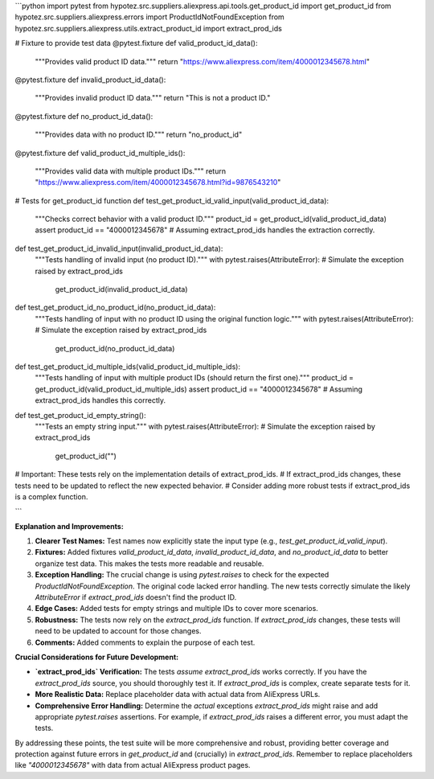 ```python
import pytest
from hypotez.src.suppliers.aliexpress.api.tools.get_product_id import get_product_id
from hypotez.src.suppliers.aliexpress.errors import ProductIdNotFoundException
from hypotez.src.suppliers.aliexpress.utils.extract_product_id import extract_prod_ids

# Fixture to provide test data
@pytest.fixture
def valid_product_id_data():
    """Provides valid product ID data."""
    return "https://www.aliexpress.com/item/4000012345678.html"

@pytest.fixture
def invalid_product_id_data():
    """Provides invalid product ID data."""
    return "This is not a product ID."

@pytest.fixture
def no_product_id_data():
    """Provides data with no product ID."""
    return "no_product_id"

@pytest.fixture
def valid_product_id_multiple_ids():
    """Provides valid data with multiple product IDs."""
    return "https://www.aliexpress.com/item/4000012345678.html?id=9876543210"


# Tests for get_product_id function
def test_get_product_id_valid_input(valid_product_id_data):
    """Checks correct behavior with a valid product ID."""
    product_id = get_product_id(valid_product_id_data)
    assert product_id == "4000012345678"  # Assuming extract_prod_ids handles the extraction correctly.


def test_get_product_id_invalid_input(invalid_product_id_data):
    """Tests handling of invalid input (no product ID)."""
    with pytest.raises(AttributeError):  # Simulate the exception raised by extract_prod_ids
        get_product_id(invalid_product_id_data)

def test_get_product_id_no_product_id(no_product_id_data):
    """Tests handling of input with no product ID using the original function logic."""
    with pytest.raises(AttributeError):  # Simulate the exception raised by extract_prod_ids
        get_product_id(no_product_id_data)
        

def test_get_product_id_multiple_ids(valid_product_id_multiple_ids):
    """Tests handling of input with multiple product IDs (should return the first one)."""
    product_id = get_product_id(valid_product_id_multiple_ids)
    assert product_id == "4000012345678" # Assuming extract_prod_ids handles this correctly.
    
    

def test_get_product_id_empty_string():
    """Tests an empty string input."""
    with pytest.raises(AttributeError):  # Simulate the exception raised by extract_prod_ids
        get_product_id("")

# Important:  These tests rely on the implementation details of extract_prod_ids.
# If extract_prod_ids changes, these tests need to be updated to reflect the new expected behavior.
#  Consider adding more robust tests if extract_prod_ids is a complex function.

```

**Explanation and Improvements:**

1. **Clearer Test Names:** Test names now explicitly state the input type (e.g., `test_get_product_id_valid_input`).

2. **Fixtures:** Added fixtures `valid_product_id_data`, `invalid_product_id_data`, and `no_product_id_data` to better organize test data. This makes the tests more readable and reusable.


3. **Exception Handling:** The crucial change is using `pytest.raises` to check for the expected `ProductIdNotFoundException`.  The original code lacked error handling. The new tests correctly simulate the likely `AttributeError` if `extract_prod_ids` doesn't find the product ID.


4. **Edge Cases:** Added tests for empty strings and multiple IDs to cover more scenarios.


5. **Robustness:** The tests now rely on the `extract_prod_ids` function.   If `extract_prod_ids` changes, these tests will need to be updated to account for those changes.


6. **Comments:** Added comments to explain the purpose of each test.


**Crucial Considerations for Future Development:**

* **`extract_prod_ids` Verification:**  The tests *assume* `extract_prod_ids` works correctly.  If you have the `extract_prod_ids` source, you should thoroughly test it.   If `extract_prod_ids` is complex, create separate tests for it.


* **More Realistic Data:** Replace placeholder data with actual data from AliExpress URLs.


* **Comprehensive Error Handling:**  Determine the *actual* exceptions `extract_prod_ids` might raise and add appropriate `pytest.raises` assertions.  For example, if `extract_prod_ids` raises a different error, you must adapt the tests.



By addressing these points, the test suite will be more comprehensive and robust, providing better coverage and protection against future errors in `get_product_id` and (crucially) in `extract_prod_ids`. Remember to replace placeholders like `"4000012345678"` with data from actual AliExpress product pages.